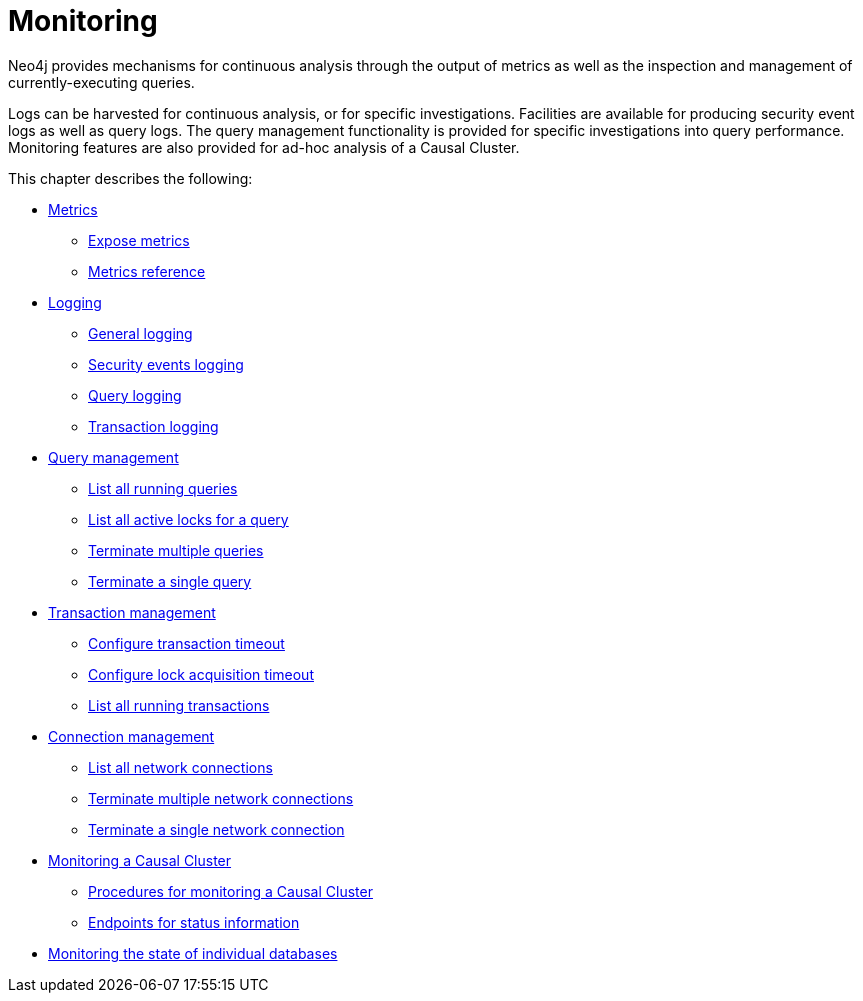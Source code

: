 [[monitoring]]
= Monitoring
:description: This chapter describes the tools that are available for monitoring Neo4j. 

Neo4j provides mechanisms for continuous analysis through the output of metrics as well as the inspection and management of currently-executing queries.

Logs can be harvested for continuous analysis, or for specific investigations. Facilities are available for producing security event logs as well as query logs.
The query management functionality is provided for specific investigations into query performance.
Monitoring features are also provided for ad-hoc analysis of a Causal Cluster.

This chapter describes the following:

* xref:monitoring/metrics/index.adoc[Metrics]
** xref:monitoring/metrics/expose.adoc[Expose metrics]
** xref:monitoring/metrics/reference.adoc[Metrics reference]
* xref:monitoring/logging.adoc[Logging]
** xref:monitoring/logging.adoc#general-logging[General logging]
** xref:monitoring/logging.adoc#security-events-logging[Security events logging]
** xref:monitoring/logging.adoc#query-logging[Query logging]
** xref:configuration/transaction-logs.adoc#transaction-logging[Transaction logging]
* xref:monitoring/query-management.adoc[Query management]
** xref:monitoring/query-management.adoc#query-management-list-queries[List all running queries]
** xref:monitoring/query-management.adoc#query-management-list-active-locks[List all active locks for a query]
** xref:monitoring/query-management.adoc#query-management-terminate-multiple-queries[Terminate multiple queries]
** xref:monitoring/query-management.adoc#query-management-terminate-single-query[Terminate a single query]
* xref:monitoring/transaction-management.adoc[Transaction management]
** xref:monitoring/transaction-management.adoc#transaction-management-transaction-timeout[Configure transaction timeout]
** xref:monitoring/transaction-management.adoc#transaction-management-lock-acquisition-timeout[Configure lock acquisition timeout]
** xref:monitoring/transaction-management.adoc#transaction-management-list-transactions[List all running transactions]
* xref:monitoring/connection-management.adoc[Connection management]
** xref:monitoring/connection-management.adoc#connection-management-list-connections[List all network connections]
** xref:monitoring/connection-management.adoc#connection-management-terminate-multiple-connections[Terminate multiple network connections]
** xref:monitoring/connection-management.adoc#connection-management-terminate-single-connection[Terminate a single network connection]
* xref:monitoring/causal-cluster/index.adoc[Monitoring a Causal Cluster]
** xref:monitoring/causal-cluster/procedures.adoc[Procedures for monitoring a Causal Cluster]
** xref:monitoring/causal-cluster/http-endpoints.adoc[Endpoints for status information]
* xref:monitoring/individual-db-states.adoc[Monitoring the state of individual databases]


